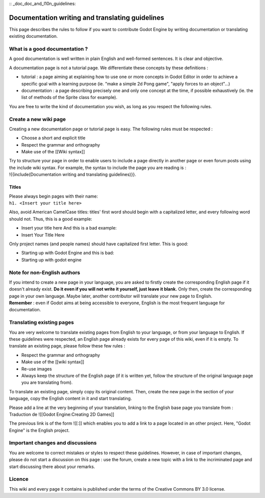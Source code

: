 :: _doc_doc_and_l10n_guidelines:

Documentation writing and translating guidelines
================================================

This page describes the rules to follow if you want to contribute Godot
Engine by writing documentation or translating existing documentation.

What is a good documentation ?
------------------------------

A good documentation is well written in plain English and well-formed
sentences. It is clear and objective.

A documentation page is not a tutorial page. We differentiate these
concepts by these definitions :

-  tutorial : a page aiming at explaining how to use one or more
   concepts in Godot Editor in order to achieve a specific goal with a
   learning purpose (ie. "make a simple 2d Pong game", "apply forces to
   an object"...)
-  documentation : a page describing precisely one and only one concept
   at the time, if possible exhaustively (ie. the list of methods of the
   Sprite class for example).

You are free to write the kind of documentation you wish, as long as you
respect the following rules.

Create a new wiki page
----------------------

Creating a new documentation page or tutorial page is easy. The
following rules must be respected :

-  Choose a short and explicit title
-  Respect the grammar and orthography
-  Make use of the [[Wiki syntax]]

| Try to structure your page in order to enable users to include a page
  directly in another page or even forum posts using the include wiki
  syntax. For example, the syntax to include the page you are reading is
  :
| !{{include(Documentation writing and translating guidelines)}}.

Titles
~~~~~~

| Please always begin pages with their name:
| ``h1. <Insert your title here>``

Also, avoid American CamelCase titles: titles' first word should begin
with a capitalized letter, and every following word should not. Thus,
this is a good example:

-  Insert your title here
   And this is a bad example:
-  Insert Your Title Here

Only project names (and people names) should have capitalized first
letter. This is good:

-  Starting up with Godot Engine
   and this is bad:
-  Starting up with godot engine

Note for non-English authors
----------------------------

| If you intend to create a new page in your language, you are asked to
  firstly create the corresponding English page if it doesn't already
  exist. **Do it even if you will not write it yourself, just leave it
  blank.** Only then, create the corresponding page in your own
  language. Maybe later, another contributor will translate your new
  page to English.
| **Remember** : even if Godot aims at being accessible to everyone,
  English is the most frequent language for documentation.

Translating existing pages
--------------------------

You are very welcome to translate existing pages from English to your
language, or from your language to English. If these guidelines were
respected, an English page already exists for every page of this wiki,
even if it is empty. To translate an existing page, please follow these
few rules :

-  Respect the grammar and orthography
-  Make use of the [[wiki syntax]]
-  Re-use images
-  Always keep the structure of the English page (if it is written yet,
   follow the structure of the original language page you are
   translating from).

To translate an existing page, simply copy its original content. Then,
create the new page in the section of your language, copy the English
content in it and start translating.

| Please add a line at the very beginning of your translation, linking
  to the English base page you translate from :
| Traduction de ![[Godot Engine:Creating 2D Games]]

The previous link is of the form ![[:]] which enables you to add a link
to a page located in an other project. Here, "Godot Engine" is the
English project.

Important changes and discussions
---------------------------------

You are welcome to correct mistakes or styles to respect these
guidelines. However, in case of important changes, please do not start a
discussion on this page : use the forum, create a new topic with a link
to the incriminated page and start discussing there about your remarks.

Licence
-------

This wiki and every page it contains is published under the terms of the
Creative Commons BY 3.0 license.
